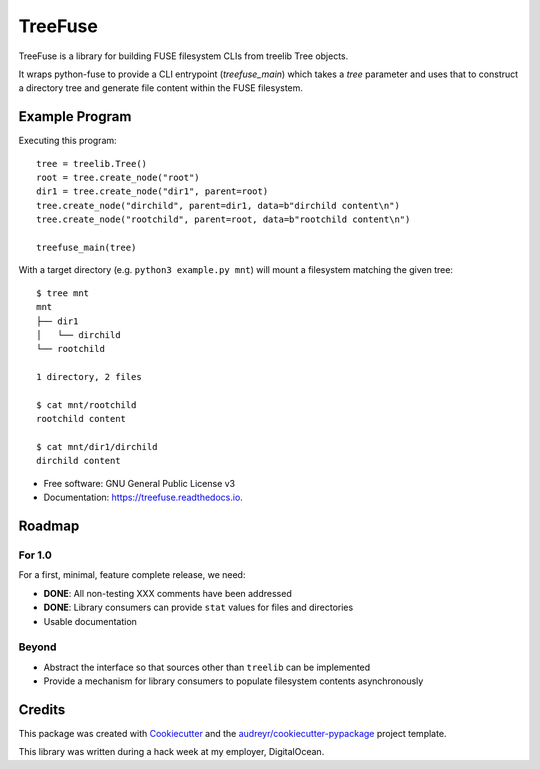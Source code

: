 ========
TreeFuse
========


.. image:: https://img.shields.io/pypi/v/treefuse.svg
        :target: https://pypi.python.org/pypi/treefuse

.. image:: https://img.shields.io/travis/com/OddBloke/TreeFuse
        :target: https://travis-ci.com/OddBloke/treefuse
        :alt: Travis (.com)

.. image:: https://readthedocs.org/projects/treefuse/badge/?version=latest
        :target: https://treefuse.readthedocs.io/en/latest/?version=latest
        :alt: Documentation Status

TreeFuse is a library for building FUSE filesystem CLIs from treelib Tree
objects.

It wraps python-fuse to provide a CLI entrypoint (`treefuse_main`) which takes
a `tree` parameter and uses that to construct a directory tree and generate
file content within the FUSE filesystem.

Example Program
---------------

Executing this program::

    tree = treelib.Tree()
    root = tree.create_node("root")
    dir1 = tree.create_node("dir1", parent=root)
    tree.create_node("dirchild", parent=dir1, data=b"dirchild content\n")
    tree.create_node("rootchild", parent=root, data=b"rootchild content\n")

    treefuse_main(tree)

With a target directory (e.g. ``python3 example.py mnt``) will mount a
filesystem matching the given tree::

    $ tree mnt
    mnt
    ├── dir1
    │   └── dirchild
    └── rootchild

    1 directory, 2 files

    $ cat mnt/rootchild
    rootchild content

    $ cat mnt/dir1/dirchild
    dirchild content


* Free software: GNU General Public License v3
* Documentation: https://treefuse.readthedocs.io.

Roadmap
-------

For 1.0
~~~~~~~

For a first, minimal, feature complete release, we need:

* **DONE**: All non-testing XXX comments have been addressed
* **DONE**: Library consumers can provide ``stat`` values for files and directories
* Usable documentation

Beyond
~~~~~~

* Abstract the interface so that sources other than ``treelib`` can be
  implemented
* Provide a mechanism for library consumers to populate filesystem contents
  asynchronously

Credits
-------

This package was created with Cookiecutter_ and the `audreyr/cookiecutter-pypackage`_ project template.

This library was written during a hack week at my employer, DigitalOcean.

.. _Cookiecutter: https://github.com/audreyr/cookiecutter
.. _`audreyr/cookiecutter-pypackage`: https://github.com/audreyr/cookiecutter-pypackage
